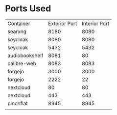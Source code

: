 * Ports Used

| Container      | Exterior Port | Interior Port |
| searxng        |          8180 |          8080 |
| keycloak       |          8080 |          8080 |
| keycloak       |          5432 |          5432 |
| audiobookshelf |          8081 |            80 |
| calibre-web    |          8083 |          8083 |
| forgejo        |          3000 |          3000 |
| forgejo        |          2222 |            22 |
| nextcloud      |            80 |            80 |
| nextcloud      |           443 |           443 |
| pinchflat      |          8945 |          8945 |
|                |               |               |
